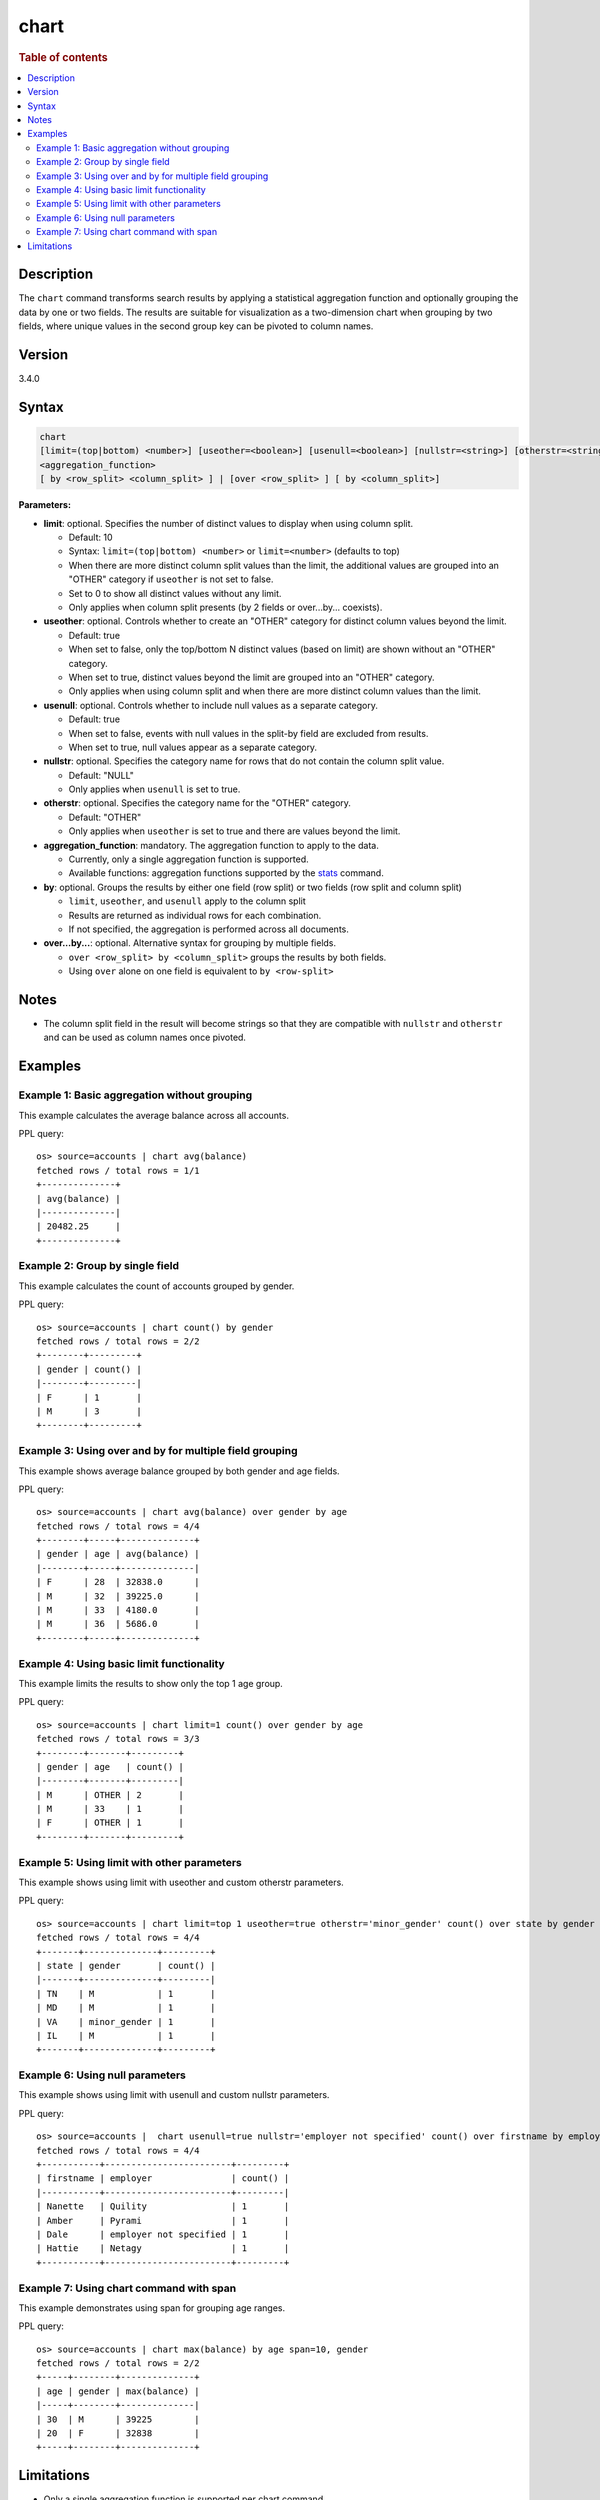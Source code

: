 =====
chart
=====

.. rubric:: Table of contents

.. contents::
   :local:
   :depth: 2


Description
===========

The ``chart`` command transforms search results by applying a statistical aggregation function and optionally grouping the data by one or two fields. The results are suitable for visualization as a two-dimension chart when grouping by two fields, where unique values in the second group key can be pivoted to column names.

Version
=======
3.4.0

Syntax
======

.. code-block:: text

   chart
   [limit=(top|bottom) <number>] [useother=<boolean>] [usenull=<boolean>] [nullstr=<string>] [otherstr=<string>]
   <aggregation_function>
   [ by <row_split> <column_split> ] | [over <row_split> ] [ by <column_split>]

**Parameters:**

* **limit**: optional. Specifies the number of distinct values to display when using column split.

  * Default: 10
  * Syntax: ``limit=(top|bottom) <number>`` or ``limit=<number>`` (defaults to top)
  * When there are more distinct column split values than the limit, the additional values are grouped into an "OTHER" category if ``useother`` is not set to false.
  * Set to 0 to show all distinct values without any limit.
  * Only applies when column split presents (by 2 fields or over...by... coexists).

* **useother**: optional. Controls whether to create an "OTHER" category for distinct column values beyond the limit.

  * Default: true
  * When set to false, only the top/bottom N distinct values (based on limit) are shown without an "OTHER" category.
  * When set to true, distinct values beyond the limit are grouped into an "OTHER" category.
  * Only applies when using column split and when there are more distinct column values than the limit.

* **usenull**: optional. Controls whether to include null values as a separate category.

  * Default: true
  * When set to false, events with null values in the split-by field are excluded from results.
  * When set to true, null values appear as a separate category.

* **nullstr**: optional. Specifies the category name for rows that do not contain the column split value.

  * Default: "NULL"
  * Only applies when ``usenull`` is set to true.

* **otherstr**: optional. Specifies the category name for the "OTHER" category.

  * Default: "OTHER"
  * Only applies when ``useother`` is set to true and there are values beyond the limit.

* **aggregation_function**: mandatory. The aggregation function to apply to the data.

  * Currently, only a single aggregation function is supported.
  * Available functions: aggregation functions supported by the `stats <stats.rst>`_ command.

* **by**: optional. Groups the results by either one field (row split) or two fields (row split and column split)

  * ``limit``, ``useother``, and ``usenull`` apply to the column split
  * Results are returned as individual rows for each combination.
  * If not specified, the aggregation is performed across all documents.

* **over...by...**: optional. Alternative syntax for grouping by multiple fields.

  * ``over <row_split> by <column_split>`` groups the results by both fields.
  * Using ``over`` alone on one field is equivalent to ``by <row-split>``

Notes
=====

* The column split field in the result will become strings so that they are compatible with ``nullstr`` and ``otherstr`` and can be used as column names once pivoted.

Examples
========

Example 1: Basic aggregation without grouping
---------------------------------------------

This example calculates the average balance across all accounts.

PPL query::

    os> source=accounts | chart avg(balance)
    fetched rows / total rows = 1/1
    +--------------+
    | avg(balance) |
    |--------------|
    | 20482.25     |
    +--------------+

Example 2: Group by single field
--------------------------------

This example calculates the count of accounts grouped by gender.

PPL query::

    os> source=accounts | chart count() by gender
    fetched rows / total rows = 2/2
    +--------+---------+
    | gender | count() |
    |--------+---------|
    | F      | 1       |
    | M      | 3       |
    +--------+---------+

Example 3: Using over and by for multiple field grouping
--------------------------------------------------------

This example shows average balance grouped by both gender and age fields.

PPL query::

    os> source=accounts | chart avg(balance) over gender by age
    fetched rows / total rows = 4/4
    +--------+-----+--------------+
    | gender | age | avg(balance) |
    |--------+-----+--------------|
    | F      | 28  | 32838.0      |
    | M      | 32  | 39225.0      |
    | M      | 33  | 4180.0       |
    | M      | 36  | 5686.0       |
    +--------+-----+--------------+

Example 4: Using basic limit functionality
------------------------------------------

This example limits the results to show only the top 1 age group.

PPL query::

    os> source=accounts | chart limit=1 count() over gender by age
    fetched rows / total rows = 3/3
    +--------+-------+---------+
    | gender | age   | count() |
    |--------+-------+---------|
    | M      | OTHER | 2       |
    | M      | 33    | 1       |
    | F      | OTHER | 1       |
    +--------+-------+---------+

Example 5: Using limit with other parameters
--------------------------------------------

This example shows using limit with useother and custom otherstr parameters.

PPL query::

    os> source=accounts | chart limit=top 1 useother=true otherstr='minor_gender' count() over state by gender
    fetched rows / total rows = 4/4
    +-------+--------------+---------+
    | state | gender       | count() |
    |-------+--------------+---------|
    | TN    | M            | 1       |
    | MD    | M            | 1       |
    | VA    | minor_gender | 1       |
    | IL    | M            | 1       |
    +-------+--------------+---------+

Example 6: Using null parameters
--------------------------------

This example shows using limit with usenull and custom nullstr parameters.

PPL query::

    os> source=accounts |  chart usenull=true nullstr='employer not specified' count() over firstname by employer
    fetched rows / total rows = 4/4
    +-----------+------------------------+---------+
    | firstname | employer               | count() |
    |-----------+------------------------+---------|
    | Nanette   | Quility                | 1       |
    | Amber     | Pyrami                 | 1       |
    | Dale      | employer not specified | 1       |
    | Hattie    | Netagy                 | 1       |
    +-----------+------------------------+---------+

Example 7: Using chart command with span
----------------------------------------

This example demonstrates using span for grouping age ranges.

PPL query::

    os> source=accounts | chart max(balance) by age span=10, gender
    fetched rows / total rows = 2/2
    +-----+--------+--------------+
    | age | gender | max(balance) |
    |-----+--------+--------------|
    | 30  | M      | 39225        |
    | 20  | F      | 32838        |
    +-----+--------+--------------+

Limitations
===========
* Only a single aggregation function is supported per chart command.

